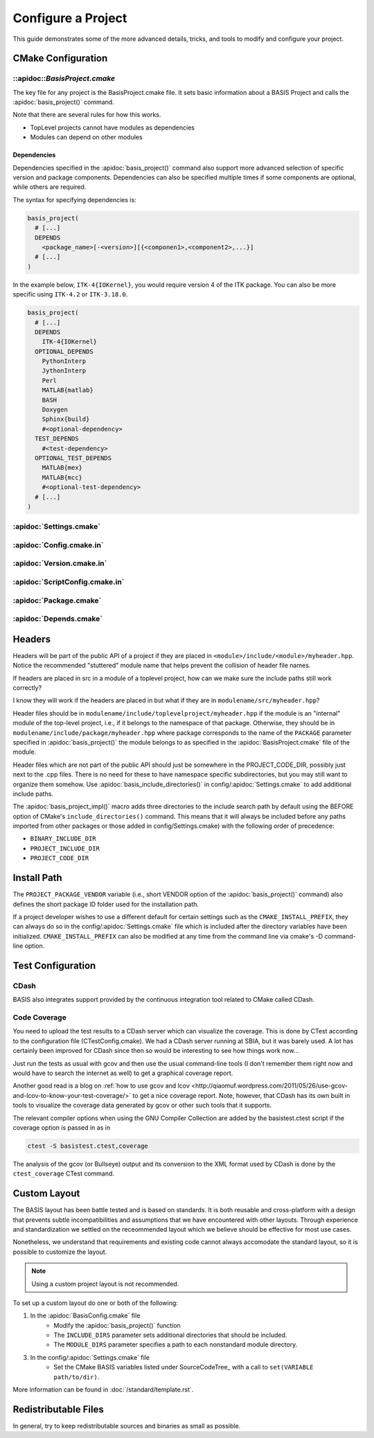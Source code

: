 .. meta::
    :description: How to configure a software project based on BASIS,
                  a build system and software implementation standard.

===================
Configure a Project
===================

This guide demonstrates some of the more advanced details,
tricks, and tools to modify and configure your project.

 .. seealso:: The guide on how to :doc:`howto/create-and-modify-project`, :ref:`BasisProject.cmake <BasisProject>`, 
              and `basis_project()`_. :doc:`standard/template` describes the typical project layout.       


CMake Configuration
===================

.. _ConfigureBasisProject:

::apidoc::`BasisProject.cmake`
------------------------------

The key file for any project is the BasisProject.cmake file. It sets basic information 
about a BASIS Project and calls the :apidoc:`basis_project()` command.


Note that there are several rules for how this works.

- TopLevel projects cannot have modules as dependencies
- Modules can depend on other modules

Dependencies
~~~~~~~~~~~~

Dependencies specified in the :apidoc:`basis_project()` command also support 
more advanced selection of specific version and package components.
Dependencies can also be specified multiple times if some components
are optional, while others are required.

The syntax for specifying dependencies is:

.. code-block:: cmake
    
    basis_project(
      # [...]
      DEPENDS
        <package_name>[-<version>][{<componen1>,<component2>,...}]
      # [...]
    )
    
    
In the example below, ``ITK-4{IOKernel}``, you would require version 4 of the 
ITK package. You can also be more specific using ``ITK-4.2`` or ``ITK-3.18.0``.

.. code-block:: cmake

    basis_project(
      # [...]
      DEPENDS
        ITK-4{IOKernel}
      OPTIONAL_DEPENDS
        PythonInterp
        JythonInterp
        Perl
        MATLAB{matlab}
        BASH
        Doxygen
        Sphinx{build}
        #<optional-dependency>
      TEST_DEPENDS
        #<test-dependency>
      OPTIONAL_TEST_DEPENDS
        MATLAB{mex}
        MATLAB{mcc}
        #<optional-test-dependency>
      # [...]
    )
    
    
:apidoc:`Settings.cmake`
------------------------

.. todo:: explain and give an example of what you can configure with this file

:apidoc:`Config.cmake.in`
-------------------------

.. todo:: explain and give an example of what you can configure with this file

:apidoc:`Version.cmake.in`
--------------------------

.. todo:: explain and give an example of what you can configure with this file

:apidoc:`ScriptConfig.cmake.in`
-------------------------------

.. todo:: explain and give an example of what you can configure with this file

:apidoc:`Package.cmake`
-----------------------

.. todo:: explain and give an example of what you can configure with this file

:apidoc:`Depends.cmake`
----------------------

Headers
=======

Headers will be part of the public API of a project if they are placed in
``<module>/include/<module>/myheader.hpp``. Notice the recommended
"stuttered" module name that helps prevent the collision of header file names.

If headers are placed in src in a module of a toplevel project, 
how can we make sure the include paths still work correctly?

I know they will work if the headers are placed in but what if they are in
``modulename/src/myheader.hpp``?

Header files should be in
``modulename/include/toplevelproject/myheader.hpp`` if the module is an
"internal" module of the top-level project, i.e., if it belongs to the
namespace of that package. Otherwise, they should be in
``modulename/include/package/myheader.hpp`` where package corresponds to the
name of the ``PACKAGE`` parameter specified in :apidoc:`basis_project()` the
module belongs to as specified in the :apidoc:`BasisProject.cmake` file of
the module.

Header files which are not part of the public API should just be somewhere
in the PROJECT_CODE_DIR, possibly just next to the .cpp files. There is no
need for these to have namespace specific subdirectories, but you may still
want to organize them somehow. Use :apidoc:`basis_include_directories()` in
config/:apidoc:`Settings.cmake` to add additional include paths.

The :apidoc:`basis_project_impl()` macro adds three directories to the
include search path by default using the BEFORE option of CMake's
``include_directories()`` command. This means that it will always be
included before any paths imported from other packages or those added in
config/Settings.cmake) with the following order of precedence:

- ``BINARY_INCLUDE_DIR``
- ``PROJECT_INCLUDE_DIR``
- ``PROJECT_CODE_DIR``

Install Path
============

The ``PROJECT_PACKAGE_VENDOR`` variable (i.e., short VENDOR option of the
:apidoc:`basis_project()` command) also defines the short package ID folder
used for the installation path.

If a project developer wishes to use a different default for certain settings 
such as the ``CMAKE_INSTALL_PREFIX``, they can always do so in the 
config/:apidoc:`Settings.cmake` file which is included after the directory 
variables have been initialized. ``CMAKE_INSTALL_PREFIX`` can also be modified 
at any time from the command line via cmake's -D command-line option.


Test Configuration
==================

CDash
-----

BASIS also integrates support provided by the continuous 
integration tool related to CMake called CDash.

.. seealso:: :ref:`HowToIntegrateCDash` for more detailed information.

Code Coverage
-------------

You need to upload the test results to a CDash server which can visualize the
coverage. This is done by CTest according to the configuration file
(CTestConfig.cmake). We had a CDash server running at SBIA, but it was barely
used. A lot has certainly been improved for CDash since then so would be
interesting to see how things work now...

.. seealso:: http://www.vtk.org/Wiki/CMake/Testing_With_CTest

Just run the tests as usual with gcov and then use the usual command-line
tools (I don't remember them right now and would have to search the internet
as well) to get a graphical coverage report.

Another good read is a blog on 
:ref:`how to use gcov and lcov <http://qiaomuf.wordpress.com/2011/05/26/use-gcov-and-lcov-to-know-your-test-coverage/>` 
to get a nice coverage report. Note, however, that CDash has its
own built in tools to visualize the coverage data generated by gcov or other
such tools that it supports.

The relevant compiler options when using the GNU Compiler Collection are
added by the basistest.ctest script if the coverage option is passed in as in

.. code-block:: bash

 ctest -S basistest.ctest,coverage

The analysis of the gcov (or Bullseye) output and its conversion to the XML
format used by CDash is done by the ``ctest_coverage`` CTest command.


Custom Layout
=============

The BASIS layout has been battle tested and is based on standards. It is both
reusable and cross-platform with a design that prevents subtle incompatibilities 
and assumptions that we have encountered with other layouts. Through experience
and standardization we settled on the receommended layout which we believe should
be effective for most use cases.

Nonetheless, we understand that requirements and existing code cannot always 
accomodate the standard layout, so it is possible to customize the layout.

.. note:: Using a custom project layout is not recommended.

To set up a custom layout do one or both of the following:

1. In the :apidoc:`BasisConfig.cmake` file
      - Modify the :apidoc:`basis_project()` function
      - The ``INCLUDE_DIRS`` parameter sets
        additional directories that should be included.
      - The ``MODULE_DIRS`` parameter specifies a 
        path to each nonstandard module directory.
        
3. In the config/:apidoc:`Settings.cmake` file
     - Set the CMake BASIS variables listed under SourceCodeTree_
       with a call to ``set(VARIABLE path/to/dir)``.

More information can be found in :doc:`/standard/template.rst`.

Redistributable Files
=====================

In general, try to keep redistributable sources and binaries as small as possible.

